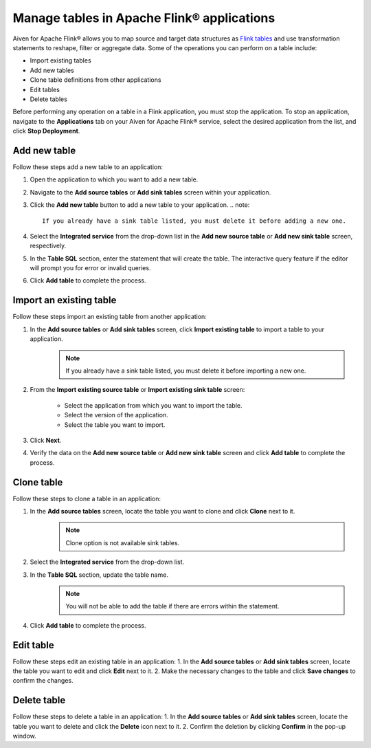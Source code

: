 Manage tables in Apache Flink® applications
===========================================

Aiven for Apache Flink® allows you to map source and target data structures as `Flink tables <https://nightlies.apache.org/flink/flink-docs-stable/docs/dev/table/sql/create/#create-table>`_ and use transformation statements to reshape, filter or aggregate data. Some of the operations you can perform on a table include:

* Import existing tables
* Add new tables
* Clone table definitions from other applications
* Edit tables
* Delete tables

Before performing any operation on a table in a Flink application, you must stop the application. To stop an application, navigate to the **Applications** tab on your Aiven for Apache Flink® service, select the desired application from the list, and click **Stop Deployment**.

Add new table
--------------

Follow these steps add a new table to an application: 

1. Open the application to which you want to add a new table.
2. Navigate to the **Add source tables** or **Add sink tables** screen within your application.
3. Click the **Add new table** button to add a new table to your application.
   .. note:: 
        If you already have a sink table listed, you must delete it before adding a new one.

4. Select the **Integrated service** from the drop-down list in the **Add new source table** or **Add new sink table** screen, respectively.
5. In the **Table SQL** section, enter the statement that will create the table. The interactive query feature if the editor will prompt you for error or invalid queries. 
6. Click **Add table** to complete the process.

Import an existing table
-------------------------
Follow these steps import an existing table from another application: 

1. In the **Add source tables** or **Add sink tables** screen, click **Import existing table** to import a table to your application. 
    .. note::
        If you already have a sink table listed, you must delete it before importing a new one.

2. From the **Import existing source table** or **Import existing sink table** screen:

    - Select the application from which you want to import the table.
    -  Select the version of the application.
    - Select the table you want to import. 

3. Click **Next**.
4. Verify the data on the **Add new source table** or **Add new sink table** screen and click **Add table** to complete the process.

Clone table
-----------

Follow these steps to clone a table in an application: 

1. In the **Add source tables** screen, locate the table you want to clone and click **Clone** next to it. 
    .. note::
        Clone option is not available sink tables. 

2. Select the **Integrated service** from the drop-down list.
3. In the **Table SQL** section, update the table name.
    .. note:: 
        You will not be able to add the table if there are errors within the statement. 
4. Click **Add table** to complete the process.

Edit table
----------
Follow these steps edit an existing table in an application: 
1. In the **Add source tables** or **Add sink tables** screen, locate the table you want to edit and click **Edit** next to it.
2. Make the necessary changes to the table and click **Save changes** to confirm the changes.

Delete table
------------
Follow these steps to delete a table in an application: 
1. In the **Add source tables** or **Add sink tables** screen, locate the table you want to delete and click the **Delete** icon next to it.
2. Confirm the deletion by clicking **Confirm** in the pop-up window.



